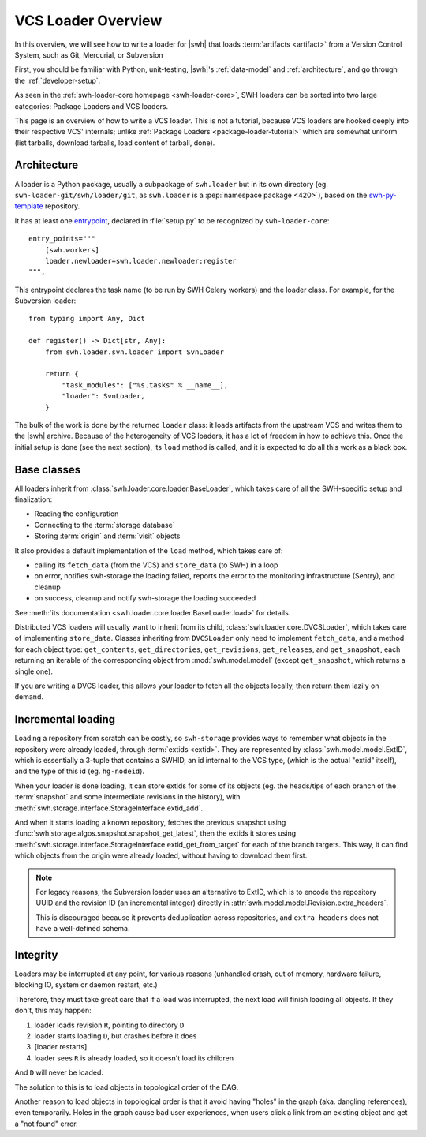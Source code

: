 .. _vcs-loader-tutorial:

VCS Loader Overview
===================

In this overview, we will see how to write a loader for |swh| that loads
:term:`artifacts <artifact>` from a Version Control System, such as Git,
Mercurial, or Subversion

First, you should be familiar with Python, unit-testing,
|swh|'s :ref:`data-model` and :ref:`architecture`,
and go through the :ref:`developer-setup`.

As seen in the :ref:`swh-loader-core homepage <swh-loader-core>`,
SWH loaders can be sorted into two large categories:
Package Loaders and VCS loaders.

This page is an overview of how to write a VCS loader. This is not a tutorial,
because VCS loaders are hooked deeply into their respective VCS' internals;
unlike :ref:`Package Loaders <package-loader-tutorial>` which are somewhat uniform
(list tarballs, download tarballs, load content of tarball, done).


Architecture
------------

A loader is a Python package, usually a subpackage of ``swh.loader``
but in its own directory (eg. ``swh-loader-git/swh/loader/git``, as ``swh.loader``
is a :pep:`namespace package <420>`), based on the `swh-py-template`_ repository.

It has at least one `entrypoint`_, declared in :file:`setup.py` to be recognized
by ``swh-loader-core``::

    entry_points="""
        [swh.workers]
        loader.newloader=swh.loader.newloader:register
    """,

This entrypoint declares the task name (to be run by SWH Celery workers) and the
loader class. For example, for the Subversion loader::

   from typing import Any, Dict

   def register() -> Dict[str, Any]:
       from swh.loader.svn.loader import SvnLoader

       return {
           "task_modules": ["%s.tasks" % __name__],
           "loader": SvnLoader,
       }

The bulk of the work is done by the returned ``loader`` class: it loads
artifacts from the upstream VCS and writes them to the |swh| archive.
Because of the heterogeneity of VCS loaders, it has a lot of freedom in how to
achieve this. Once the initial setup is done (see the next section), its ``load``
method is called, and it is expected to do all this work as a black box.

.. _swh-py-template: https://forge.softwareheritage.org/source/swh-py-template/
.. _entrypoint: https://setuptools.readthedocs.io/en/latest/userguide/entry_point.html

Base classes
------------

All loaders inherit from :class:`swh.loader.core.loader.BaseLoader`, which takes care of
all the SWH-specific setup and finalization:

* Reading the configuration
* Connecting to the :term:`storage database`
* Storing :term:`origin` and :term:`visit` objects

It also provides a default implementation of the ``load`` method, which takes care of:

* calling its ``fetch_data`` (from the VCS) and ``store_data`` (to SWH) in a loop
* on error, notifies swh-storage the loading failed, reports the error to
  the monitoring infrastructure (Sentry), and cleanup
* on success, cleanup and notify swh-storage the loading succeeded

See :meth:`its documentation <swh.loader.core.loader.BaseLoader.load>` for details.

Distributed VCS loaders will usually want to inherit from its child,
:class:`swh.loader.core.DVCSLoader`, which takes care of implementing ``store_data``.
Classes inheriting from ``DVCSLoader`` only need to implement ``fetch_data``, and
a method for each object type: ``get_contents``, ``get_directories``, ``get_revisions``,
``get_releases``, and ``get_snapshot``, each returning an iterable of the corresponding
object from :mod:`swh.model.model`
(except ``get_snapshot``, which returns a single one).

If you are writing a DVCS loader, this allows your loader to fetch all the objects
locally, then return them lazily on demand.


Incremental loading
-------------------

Loading a repository from scratch can be costly, so ``swh-storage`` provides
ways to remember what objects in the repository were already loaded,
through :term:`extids <extid>`.
They are represented by :class:`swh.model.model.ExtID`,
which is essentially a 3-tuple that contains a SWHID, an id internal to the VCS type,
(which is the actual "extid" itself), and the type of this id (eg. ``hg-nodeid``).

When your loader is done loading, it can store extids for some of its objects
(eg. the heads/tips of each branch of the :term:`snapshot` and some intermediate
revisions in the history),
with :meth:`swh.storage.interface.StorageInterface.extid_add`.

And when it starts loading a known repository, fetches the previous snapshot
using :func:`swh.storage.algos.snapshot.snapshot_get_latest`, then the extids
it stores using :meth:`swh.storage.interface.StorageInterface.extid_get_from_target`
for each of the branch targets.
This way, it can find which objects from the origin were already loaded,
without having to download them first.

.. note::

   For legacy reasons, the Subversion loader uses an alternative to ExtID,
   which is to encode the repository UUID and the revision ID (an incremental integer)
   directly in :attr:`swh.model.model.Revision.extra_headers`.

   This is discouraged because it prevents deduplication across repositories,
   and ``extra_headers`` does not have a well-defined schema.

Integrity
---------

Loaders may be interrupted at any point, for various reasons (unhandled crash,
out of memory, hardware failure, blocking IO, system or daemon restart, etc.)

Therefore, they must take great care that if a load was interrupted, the next load
will finish loading all objects. If they don't, this may happen:

1. loader loads revision ``R``, pointing to directory ``D``
2. loader starts loading ``D``, but crashes before it does
3. [loader restarts]
4. loader sees ``R`` is already loaded, so it doesn't load its children

And ``D`` will never be loaded.

The solution to this is to load objects in topological order of the DAG.

Another reason to load objects in topological order is that it avoid having "holes"
in the graph (aka. dangling references), even temporarily.
Holes in the graph cause bad user experiences, when users click a link from
an existing object and get a "not found" error.
